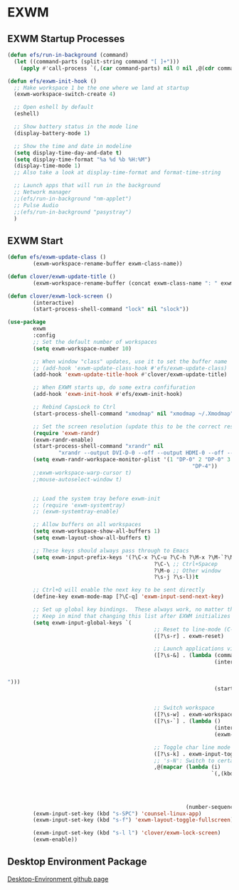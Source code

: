 #+PROPERTY: header-args:emacs-lisp :tangle ./.emacs.d/desktop.el :mkdirp yes
* EXWM
** EXWM Startup Processes
#+begin_src emacs-lisp
  (defun efs/run-in-background (command) 
    (let ((command-parts (split-string command "[ ]+"))) 
      (apply #'call-process `(,(car command-parts) nil 0 nil ,@(cdr command-parts)))))

  (defun efs/exwm-init-hook ()
    ;; Make workspace 1 be the one where we land at startup
    (exwm-workspace-switch-create 4)

    ;; Open eshell by default
    (eshell)

    ;; Show battery status in the mode line
    (display-battery-mode 1)

    ;; Show the time and date in modeline
    (setq display-time-day-and-date t) 
    (setq display-time-format "%a %d %b %H:%M") 
    (display-time-mode 1)
    ;; Also take a look at display-time-format and format-time-string

    ;; Launch apps that will run in the background
    ;; Network manager
    ;;(efs/run-in-background "nm-applet")
    ;; Pulse Audio
    ;;(efs/run-in-background "pasystray")
    )
#+end_src
** EXWM Start
#+begin_src emacs-lisp
  (defun efs/exwm-update-class () 
          (exwm-workspace-rename-buffer exwm-class-name))

  (defun clover/exwm-update-title () 
          (exwm-workspace-rename-buffer (concat exwm-class-name ": " exwm-title)))

  (defun clover/exwm-lock-screen ()
          (interactive)
          (start-process-shell-command "lock" nil "slock"))

  (use-package 
          exwm 
          :config
          ;; Set the default number of workspaces
          (setq exwm-workspace-number 10)

          ;; When window "class" updates, use it to set the buffer name
          ;; (add-hook 'exwm-update-class-hook #'efs/exwm-update-class)
          (add-hook 'exwm-update-title-hook #'clover/exwm-update-title)

          ;; When EXWM starts up, do some extra confifuration
          (add-hook 'exwm-init-hook #'efs/exwm-init-hook)

          ;; Rebind CapsLock to Ctrl
          (start-process-shell-command "xmodmap" nil "xmodmap ~/.Xmodmap")
          
          ;; Set the screen resolution (update this to be the correct resolution for your screen!)
          (require 'exwm-randr) 
          (exwm-randr-enable) 
          (start-process-shell-command "xrandr" nil
                  "xrandr --output DVI-D-0 --off --output HDMI-0 --off --output DP-0 --mode 1920x1200 --pos 0x480 --rotate normal --output DP-1 --off --output DP-2 --primary --mode 3840x2160 --pos 1920x0 --rotate normal --output DP-3 --off --output DP-4 --mode 1920x1200 --pos 5760x480 --rotate normal --output DP-5 --off") 
          (setq exwm-randr-workspace-monitor-plist '(1 "DP-0" 2 "DP-0" 3 "DP-0" 7 "DP-4" 8 "DP-4" 9
                                                            "DP-4"))
          ;;exwm-workspace-warp-cursor t)
          ;;mouse-autoselect-window t)


          ;; Load the system tray before exwm-init
          ;; (require 'exwm-systemtray)
          ;; (exwm-systemtray-enable)

          ;; Allow buffers on all workspaces
          (setq exwm-workspace-show-all-buffers 1)
          (setq exwm-layout-show-all-buffers t)

          ;; These keys should always pass through to Emacs
          (setq exwm-input-prefix-keys '(?\C-x ?\C-u ?\C-h ?\M-x ?\M-`?\M-& ?\M-: ?\C-\M-j ;; Buffer list
                                                ?\C-\ ;; Ctrl+Spacep
                                                ?\M-o ;; Other window
                                                ?\s-j ?\s-l))t

          ;; Ctrl+Q will enable the next key to be sent directly
          (define-key exwm-mode-map [?\C-q] 'exwm-input-send-next-key)

          ;; Set up global key bindings.  These always work, no matter the input state!
          ;; Keep in mind that changing this list after EXWM initializes has no effect.
          (setq exwm-input-global-keys `(
                                                ;; Reset to line-mode (C-c C-k switches to char-mode via exwm-input-release-keyboard)
                                                ([?\s-r] . exwm-reset)

                                                ;; Launch applications via shell command
                                                ([?\s-&] . (lambda (command) 
                                                                   (interactive (list
                                                                                        (read-shell-command
                                                                                                "$
  "))) 
                                                                   (start-process-shell-command
                                                                           command nil command)))

                                                ;; Switch workspace
                                                ([?\s-w] . exwm-workspace-switch) 
                                                ([?\s-`] . (lambda () 
                                                                   (interactive) 
                                                                   (exwm-workspace-switch-create 0)))

                                                ;; Toggle char line mode
                                                ([?\s-k] . exwm-input-toggle-keyboard)
                                                ;; 's-N': Switch to certain workspace with Super (Win) plus a number key (0 - 9)
                                                ,@(mapcar (lambda (i) 
                                                                  `(,(kbd (format "s-%d" i)) . (lambda
                                                                                                       () 
                                                                                                       (interactive) 
                                                                                                       (exwm-workspace-switch-create
                                                                                                               ,i)))) 
                                                          (number-sequence 0 9)))) 
          (exwm-input-set-key (kbd "s-SPC") 'counsel-linux-app) 
          (exwm-input-set-key (kbd "s-f") 'exwm-layout-toggle-fullscreen)

          (exwm-input-set-key (kbd "s-l l") 'clover/exwm-lock-screen)
          (exwm-enable))
#+end_src
** Desktop Environment Package
[[https://github.com/DamienCassou/desktop-environment][Desktop-Environment github page]]

